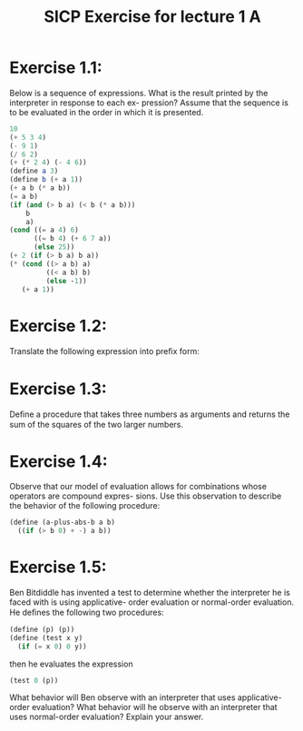 #+TITLE: SICP Exercise for lecture 1 A

* Exercise 1.1:
Below is a sequence of expressions. What is
the result printed by the interpreter in response to each ex-
pression? Assume that the sequence is to be evaluated in
the order in which it is presented.

#+begin_src scheme
  10
  (+ 5 3 4)
  (- 9 1)
  (/ 6 2)
  (+ (* 2 4) (- 4 6))
  (define a 3)
  (define b (+ a 1))
  (+ a b (* a b))
  (= a b)
  (if (and (> b a) (< b (* a b)))
      b
      a)
  (cond ((= a 4) 6)
        ((= b 4) (+ 6 7 a))
        (else 25))
  (+ 2 (if (> b a) b a))
  (* (cond ((> a b) a)
           ((< a b) b)
           (else -1))
     (+ a 1))
#+end_src

* Exercise 1.2:
Translate the following expression into preﬁx form:

\begin{equation}
\frac{ 5 + 4 + (2 − (3 − (6 + \frac{ 4 } { 5 }))) }
     { 3(6 - 2)(2 - 7) }
\end{equation}

* Exercise 1.3:
Deﬁne a procedure that takes three numbers
as arguments and returns the sum of the squares of the two
larger numbers.

* Exercise 1.4:
Observe that our model of evaluation allows
for combinations whose operators are compound expres-
sions. Use this observation to describe the behavior of the
following procedure:

#+begin_src scheme
  (define (a-plus-abs-b a b)
    ((if (> b 0) + -) a b))
#+end_src

* Exercise 1.5:
Ben Bitdiddle has invented a test to determine
whether the interpreter he is faced with is using applicative-
order evaluation or normal-order evaluation. He deﬁnes the
following two procedures:

#+begin_src scheme
  (define (p) (p))
  (define (test x y)
    (if (= x 0) 0 y))
#+end_src

then he evaluates the expression

#+begin_src scheme
  (test 0 (p))
#+end_src

What behavior will Ben observe with an interpreter
that uses applicative-order evaluation? What behavior
will he observe with an interpreter that uses
normal-order evaluation? Explain your answer.
